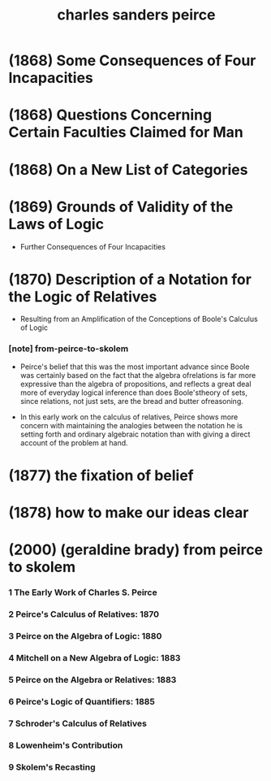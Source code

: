 #+title: charles sanders peirce

* (1868) Some Consequences of Four Incapacities

* (1868) Questions Concerning Certain Faculties Claimed for Man

* (1868) On a New List of Categories

* (1869) Grounds of Validity of the Laws of Logic

  - Further Consequences of Four Incapacities

* (1870) Description of a Notation for the Logic of Relatives

  - Resulting from an Amplification
    of the Conceptions of Boole's Calculus of Logic

*** [note] from-peirce-to-skolem

    - Peirce's belief that
      this was the most important advance since Boole
      was certainly based on the fact that
      the algebra ofrelations is far more expressive
      than the algebra of propositions,
      and reflects a great deal more of everyday logical inference
      than does Boole'stheory of sets,
      since relations, not just sets,
      are the bread and butter ofreasoning.

    - In this early work on the calculus of relatives,
      Peirce shows more concern with
      maintaining the analogies between
      the notation he is setting forth
      and ordinary algebraic notation
      than with giving a direct account of the problem at hand.

* (1877) the fixation of belief

* (1878) how to make our ideas clear

* (2000) (geraldine brady) from peirce to skolem

*** 1 The Early Work of Charles S. Peirce

*** 2 Peirce's Calculus of Relatives: 1870

*** 3 Peirce on the Algebra of Logic: 1880

*** 4 Mitchell on a New Algebra of Logic: 1883

*** 5 Peirce on the Algebra or Relatives: 1883

*** 6 Peirce's Logic of Quantifiers: 1885

*** 7 Schroder's Calculus of Relatives

*** 8 Lowenheim's Contribution

*** 9 Skolem's Recasting
